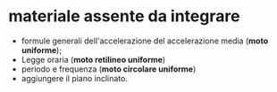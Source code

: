 * materiale assente da integrare
- formule generali dell'accelerazione del accelerazione media (*moto uniforme*);
- Legge oraria (*moto retilineo uniforme*)
- periodo e frequenza (*moto circolare uniforme*)
- aggiungere il piano inclinato.
